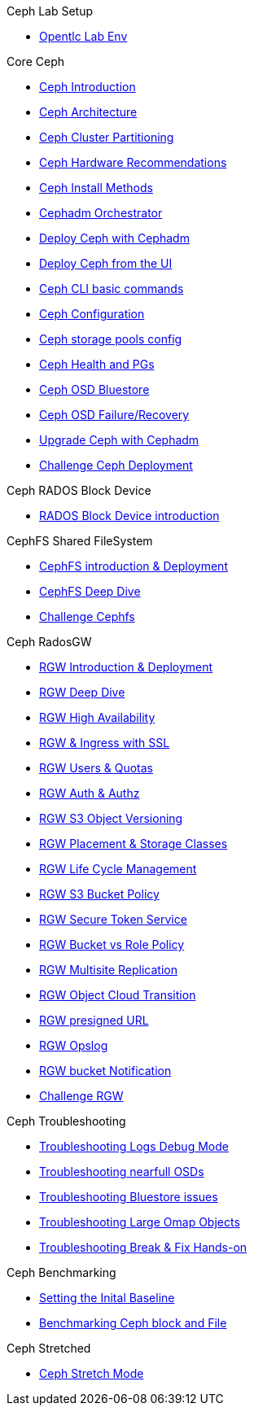 .Ceph Lab Setup
* xref:opentlc_lab_env.adoc[Opentlc Lab Env]

.Core Ceph
* xref:ceph_introduction.adoc[Ceph Introduction]
* xref:ceph_architecture.adoc[Ceph Architecture]
* xref:ceph_cluster_partitioning.adoc[Ceph Cluster Partitioning]
* xref:ceph_hardware.adoc[Ceph Hardware Recommendations]
* xref:ceph_deployment_intro.adoc[Ceph Install Methods ]
* xref:ceph_cephadm_intro.adoc[Cephadm Orchestrator]
* xref:ceph_deploy_basic.adoc[Deploy Ceph with Cephadm]
* xref:ceph_deploy_ui.adoc[Deploy Ceph from the UI]
* xref:ceph_cli_intro.adoc[Ceph CLI basic commands]
* xref:ceph_configuration.adoc[Ceph Configuration]
* xref:ceph_pools.adoc[Ceph storage pools config]
* xref:ceph_pgs.adoc[Ceph Health and PGs]
* xref:ceph_bluestore.adoc[Ceph OSD Bluestore]
* xref:ceph_recovery.adoc[Ceph OSD Failure/Recovery]
* xref:ceph-upgrades_cephadm.adoc[Upgrade Ceph with Cephadm]
* xref:ceph_deployment_challenge.adoc[Challenge Ceph Deployment]

.Ceph RADOS Block Device
* xref:cephrbd_intro.adoc[RADOS Block Device introduction]

.CephFS Shared FileSystem
* xref:cephfs_intro.adoc[CephFS introduction & Deployment]
* xref:cephfs_advanced.adoc[CephFS Deep Dive]
* xref:ceph_cephfs_challenge.adoc[Challenge Cephfs]
 
.Ceph RadosGW
* xref:radosgw_intro.adoc[RGW Introduction & Deployment]
* xref:radosgw_arch_deep_dive.adoc[RGW Deep Dive]
* xref:radosgw_ha.adoc[RGW High Availability]
* xref:radosgw_ssl.adoc[RGW & Ingress with SSL]
* xref:radosgw_users_quotas.adoc[RGW Users & Quotas]
* xref:radosgw_auth.adoc[RGW Auth & Authz]
* xref:radosgw_object_versioning.adoc[RGW S3 Object Versioning]
* xref:radosgw_placement_and_storage_classes.adoc[RGW Placement & Storage Classes]
* xref:radosgw_life_cycle_management.adoc[RGW Life Cycle Management]
* xref:radosgw_bucket_policy.adoc[RGW S3 Bucket Policy]
* xref:radosgw_sts_introduction.adoc[RGW Secure Token Service]
* xref:radosgw_sts_bucket_role_policy.adoc[RGW Bucket vs Role Policy]
* xref:radosgw_multisite.adoc[RGW Multisite Replication]
* xref:radosgw_cloudsync.adoc[RGW Object Cloud Transition]
* xref:radosgw_presignedurl.adoc[RGW presigned URL]
* xref:radosgw_opslog.adoc[RGW Opslog]
* xref:radosgw_bucket_notification.adoc[RGW bucket Notification]
* xref:ceph_rgw_challenge.adoc[Challenge RGW]

.Ceph Troubleshooting 
* xref:troubleshooting_logging.adoc[Troubleshooting Logs Debug Mode]
* xref:trouble-shooting-nearfull-osds.adoc[Troubleshooting nearfull OSDs]
* xref:troubleshooting_bluestore.adoc[Troubleshooting Bluestore issues]
* xref:trouble-shooting-large-omap-objects.adoc[Troubleshooting Large Omap Objects]
* xref:troubleshooting_break_and_fix.adoc[Troubleshooting Break & Fix Hands-on]

.Ceph Benchmarking
* xref:ceph_performance_example.adoc[Setting the Inital Baseline]
* xref:ceph_performance_fio.adoc[Benchmarking Ceph block and File]

.Ceph Stretched
* xref:rhcs-stretched-deploy.adoc[Ceph Stretch Mode]
